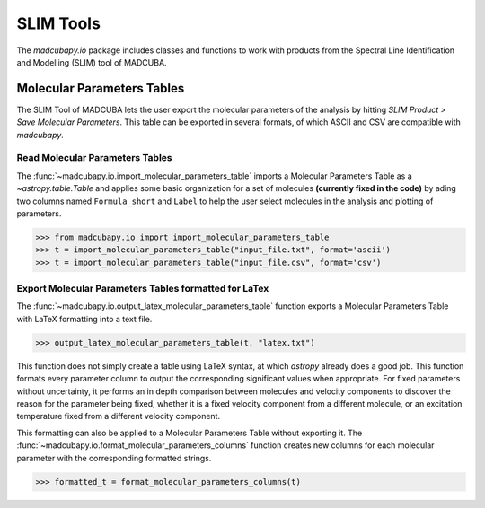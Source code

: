 .. _info_slim:

##########
SLIM Tools
##########

The `madcubapy.io` package includes classes and functions to work with
products from the Spectral Line Identification and Modelling (SLIM) tool of
MADCUBA.

Molecular Parameters Tables
===========================

The SLIM Tool of MADCUBA lets the user export the molecular parameters of the
analysis by hitting *SLIM Product > Save Molecular Parameters*. This table can
be exported in several formats, of which ASCII and CSV are compatible with
`madcubapy`.

Read Molecular Parameters Tables
--------------------------------

The :func:`~madcubapy.io.import_molecular_parameters_table` imports a Molecular
Parameters Table as a `~astropy.table.Table` and applies some basic
organization for a set of molecules **(currently fixed in the code)** by ading two
columns named ``Formula_short`` and ``Label`` to help the user select
molecules in the analysis and plotting of parameters.

>>> from madcubapy.io import import_molecular_parameters_table
>>> t = import_molecular_parameters_table("input_file.txt", format='ascii')
>>> t = import_molecular_parameters_table("input_file.csv", format='csv')

Export Molecular Parameters Tables formatted for LaTex
------------------------------------------------------

The :func:`~madcubapy.io.output_latex_molecular_parameters_table` function
exports a Molecular Parameters Table with LaTeX formatting into a text file.

>>> output_latex_molecular_parameters_table(t, "latex.txt")

This function does not simply create a table using LaTeX syntax, at which
`astropy` already does a good job. This function formats every parameter column
to output the corresponding significant values when appropriate.
For fixed parameters without uncertainty, it performs an in depth comparison
between molecules and velocity components to discover the reason for the
parameter being fixed, whether it is a fixed velocity component from a
different molecule, or an excitation temperature fixed from a different
velocity component.

This formatting can also be applied to a Molecular Parameters Table without
exporting it.
The :func:`~madcubapy.io.format_molecular_parameters_columns` function creates
new columns for each molecular parameter with the corresponding formatted
strings.

>>> formatted_t = format_molecular_parameters_columns(t)